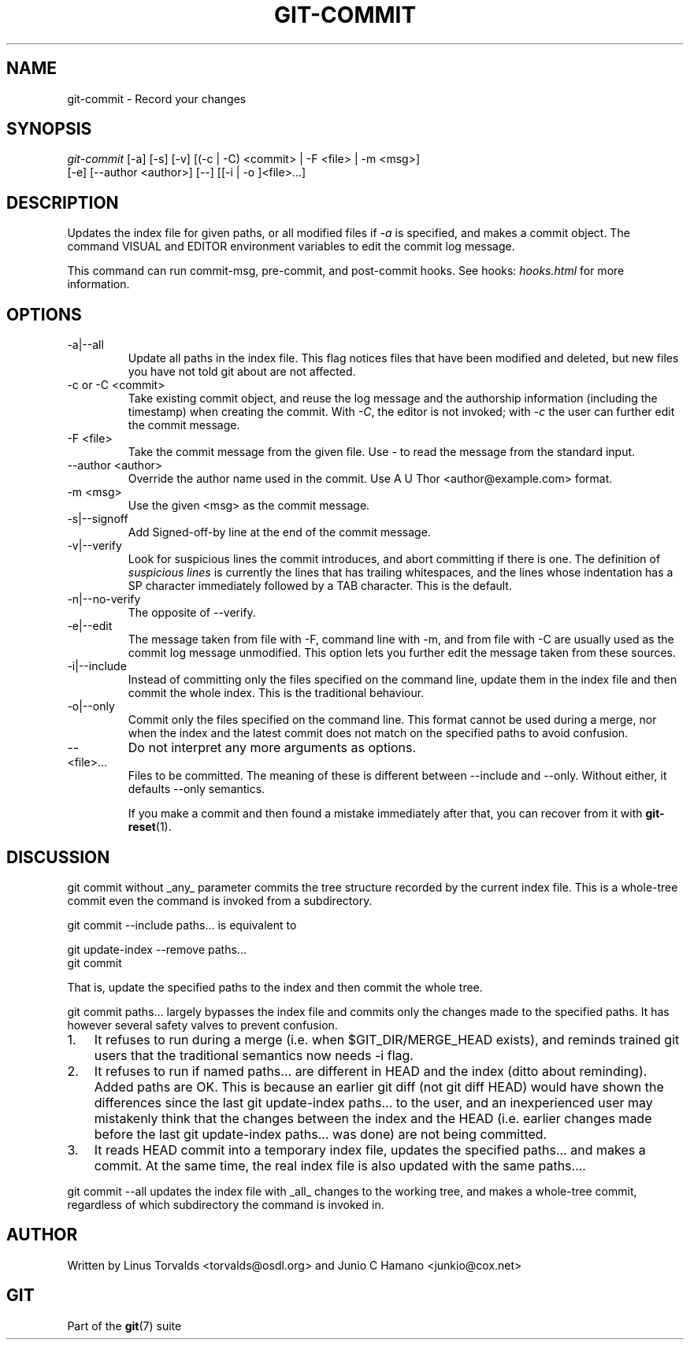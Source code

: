 .\"Generated by db2man.xsl. Don't modify this, modify the source.
.de Sh \" Subsection
.br
.if t .Sp
.ne 5
.PP
\fB\\$1\fR
.PP
..
.de Sp \" Vertical space (when we can't use .PP)
.if t .sp .5v
.if n .sp
..
.de Ip \" List item
.br
.ie \\n(.$>=3 .ne \\$3
.el .ne 3
.IP "\\$1" \\$2
..
.TH "GIT-COMMIT" 1 "" "" ""
.SH NAME
git-commit \- Record your changes
.SH "SYNOPSIS"

.nf
\fIgit\-commit\fR [\-a] [\-s] [\-v] [(\-c | \-C) <commit> | \-F <file> | \-m <msg>]
           [\-e] [\-\-author <author>] [\-\-] [[\-i | \-o ]<file>...]
.fi

.SH "DESCRIPTION"


Updates the index file for given paths, or all modified files if \fI\-a\fR is specified, and makes a commit object\&. The command VISUAL and EDITOR environment variables to edit the commit log message\&.


This command can run commit\-msg, pre\-commit, and post\-commit hooks\&. See hooks: \fIhooks.html\fR for more information\&.

.SH "OPTIONS"

.TP
\-a|\-\-all
Update all paths in the index file\&. This flag notices files that have been modified and deleted, but new files you have not told git about are not affected\&.

.TP
\-c or \-C <commit>
Take existing commit object, and reuse the log message and the authorship information (including the timestamp) when creating the commit\&. With \fI\-C\fR, the editor is not invoked; with \fI\-c\fR the user can further edit the commit message\&.

.TP
\-F <file>
Take the commit message from the given file\&. Use \fI\-\fR to read the message from the standard input\&.

.TP
\-\-author <author>
Override the author name used in the commit\&. Use A U Thor <author@example\&.com> format\&.

.TP
\-m <msg>
Use the given <msg> as the commit message\&.

.TP
\-s|\-\-signoff
Add Signed\-off\-by line at the end of the commit message\&.

.TP
\-v|\-\-verify
Look for suspicious lines the commit introduces, and abort committing if there is one\&. The definition of \fIsuspicious lines\fR is currently the lines that has trailing whitespaces, and the lines whose indentation has a SP character immediately followed by a TAB character\&. This is the default\&.

.TP
\-n|\-\-no\-verify
The opposite of \-\-verify\&.

.TP
\-e|\-\-edit
The message taken from file with \-F, command line with \-m, and from file with \-C are usually used as the commit log message unmodified\&. This option lets you further edit the message taken from these sources\&.

.TP
\-i|\-\-include
Instead of committing only the files specified on the command line, update them in the index file and then commit the whole index\&. This is the traditional behaviour\&.

.TP
\-o|\-\-only
Commit only the files specified on the command line\&. This format cannot be used during a merge, nor when the index and the latest commit does not match on the specified paths to avoid confusion\&.

.TP
--
Do not interpret any more arguments as options\&.

.TP
<file>...
Files to be committed\&. The meaning of these is different between \-\-include and \-\-only\&. Without either, it defaults \-\-only semantics\&.


If you make a commit and then found a mistake immediately after that, you can recover from it with \fBgit\-reset\fR(1)\&.

.SH "DISCUSSION"


git commit without _any_ parameter commits the tree structure recorded by the current index file\&. This is a whole\-tree commit even the command is invoked from a subdirectory\&.


git commit \-\-include paths... is equivalent to

.nf
git update\-index \-\-remove paths\&.\&.\&.
git commit
.fi


That is, update the specified paths to the index and then commit the whole tree\&.


git commit paths... largely bypasses the index file and commits only the changes made to the specified paths\&. It has however several safety valves to prevent confusion\&.

.TP 3
1.
It refuses to run during a merge (i\&.e\&. when $GIT_DIR/MERGE_HEAD exists), and reminds trained git users that the traditional semantics now needs \-i flag\&.
.TP
2.
It refuses to run if named paths... are different in HEAD and the index (ditto about reminding)\&. Added paths are OK\&. This is because an earlier git diff (not git diff HEAD) would have shown the differences since the last git update\-index paths... to the user, and an inexperienced user may mistakenly think that the changes between the index and the HEAD (i\&.e\&. earlier changes made before the last git update\-index paths... was done) are not being committed\&.
.TP
3.
It reads HEAD commit into a temporary index file, updates the specified paths... and makes a commit\&. At the same time, the real index file is also updated with the same paths...\&.
.LP


git commit \-\-all updates the index file with _all_ changes to the working tree, and makes a whole\-tree commit, regardless of which subdirectory the command is invoked in\&.

.SH "AUTHOR"


Written by Linus Torvalds <torvalds@osdl\&.org> and Junio C Hamano <junkio@cox\&.net>

.SH "GIT"


Part of the \fBgit\fR(7) suite

